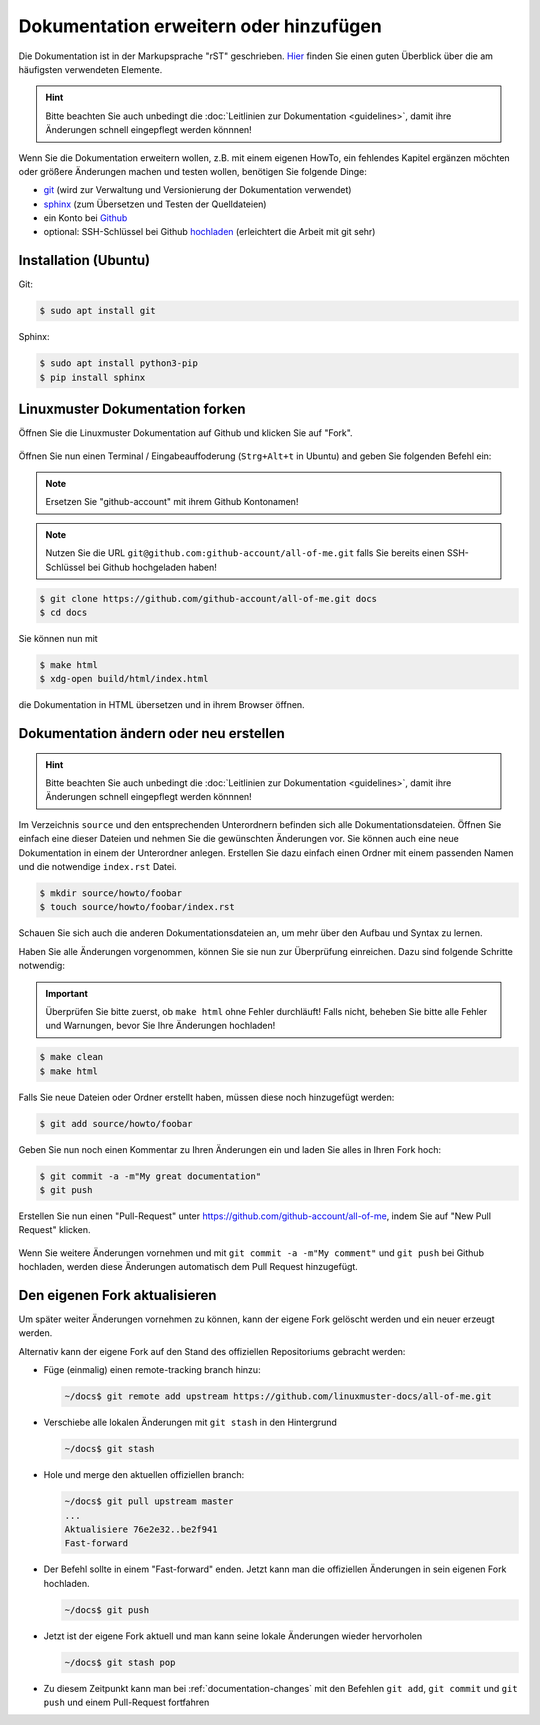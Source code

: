 Dokumentation erweitern oder hinzufügen
=======================================

Die Dokumentation ist in der Markupsprache "rST" geschrieben. `Hier <http://docutils.sourceforge.net/docs/user/rst/quickref.html>`_ finden Sie einen guten Überblick über die am häufigsten verwendeten Elemente.

.. hint::
   Bitte beachten Sie auch unbedingt die :doc:`Leitlinien zur Dokumentation <guidelines>`, damit ihre Änderungen schnell eingepflegt werden könnnen!

Wenn Sie die Dokumentation erweitern wollen, z.B. mit einem eigenen HowTo, ein fehlendes Kapitel ergänzen möchten oder größere Änderungen machen und testen wollen, benötigen Sie folgende Dinge:

- `git <https://git-scm.com/>`_ (wird zur Verwaltung und Versionierung der Dokumentation verwendet)
- `sphinx <http://www.sphinx-doc.org>`_ (zum Übersetzen und Testen der Quelldateien)
- ein Konto bei `Github <https://github.com/join>`_
- optional: SSH-Schlüssel bei Github `hochladen <https://help.github.com/articles/generating-an-ssh-key/>`_ (erleichtert die Arbeit mit git sehr)

Installation (Ubuntu)
---------------------

Git:

.. code-block:: console

   $ sudo apt install git

Sphinx:

.. code-block:: console

   $ sudo apt install python3-pip
   $ pip install sphinx


Linuxmuster Dokumentation forken
--------------------------------

Öffnen Sie die Linuxmuster Dokumentation auf Github und klicken Sie auf "Fork".

.. figure:: media/fork.png
   :align: center
   :alt: Fork on Github

Öffnen Sie nun einen Terminal / Eingabeauffoderung (``Strg+Alt+t`` in Ubuntu) and geben Sie folgenden Befehl ein:

.. note::
   Ersetzen Sie "github-account" mit ihrem Github Kontonamen!

.. note::
   Nutzen Sie die URL ``git@github.com:github-account/all-of-me.git`` falls Sie bereits einen SSH-Schlüssel bei Github hochgeladen haben!

.. code-block:: console

   $ git clone https://github.com/github-account/all-of-me.git docs
   $ cd docs

Sie können nun mit

.. code-block:: console

   $ make html
   $ xdg-open build/html/index.html

die Dokumentation in HTML übersetzen und in ihrem Browser öffnen.

.. _documentation-changes:

Dokumentation ändern oder neu erstellen
---------------------------------------

.. hint::
   Bitte beachten Sie auch unbedingt die :doc:`Leitlinien zur Dokumentation <guidelines>`, damit ihre Änderungen schnell eingepflegt werden könnnen!

Im Verzeichnis ``source`` und den entsprechenden Unterordnern befinden sich alle Dokumentationsdateien. Öffnen Sie einfach eine dieser Dateien und nehmen Sie die gewünschten Änderungen vor. Sie können auch eine neue Dokumentation in einem der Unterordner anlegen. Erstellen Sie dazu einfach einen Ordner mit einem passenden Namen und die notwendige ``index.rst`` Datei.

.. code-block:: console

   $ mkdir source/howto/foobar
   $ touch source/howto/foobar/index.rst

Schauen Sie sich auch die anderen Dokumentationsdateien an, um mehr über den Aufbau und Syntax zu lernen.

Haben Sie alle Änderungen vorgenommen, können Sie sie nun zur Überprüfung einreichen. Dazu sind folgende Schritte notwendig:

.. important::
   Überprüfen Sie bitte zuerst, ob ``make html`` ohne Fehler durchläuft! Falls nicht, beheben Sie bitte alle Fehler und Warnungen, bevor Sie Ihre Änderungen hochladen!

.. code-block:: console

   $ make clean
   $ make html

Falls Sie neue Dateien oder Ordner erstellt haben, müssen diese noch hinzugefügt werden:

.. code-block:: console

   $ git add source/howto/foobar

Geben Sie nun noch einen Kommentar zu Ihren Änderungen ein und laden Sie alles in Ihren Fork hoch:

.. code-block:: console

   $ git commit -a -m"My great documentation"
   $ git push

Erstellen Sie nun einen "Pull-Request" unter `<https://github.com/github-account/all-of-me>`_, indem Sie auf "New Pull Request" klicken.

.. figure:: media/pr.png
   :align: center
   :alt: PR on Github

Wenn Sie weitere Änderungen vornehmen und mit ``git commit -a -m"My comment"`` und ``git push`` bei Github hochladen, werden diese Änderungen automatisch dem Pull Request hinzugefügt.

Den eigenen Fork aktualisieren
------------------------------

Um später weiter Änderungen vornehmen zu können, kann der eigene Fork
gelöscht werden und ein neuer erzeugt werden.

Alternativ kann der eigene Fork auf den Stand des offiziellen Repositoriums gebracht werden:

* Füge (einmalig) einen remote-tracking branch hinzu:

  .. code:: bash

     ~/docs$ git remote add upstream https://github.com/linuxmuster-docs/all-of-me.git

* Verschiebe alle lokalen Änderungen mit ``git stash`` in den Hintergrund

  .. code:: bash

     ~/docs$ git stash

* Hole und merge den aktuellen offiziellen branch:

  .. code:: bash

     ~/docs$ git pull upstream master
     ...
     Aktualisiere 76e2e32..be2f941
     Fast-forward

* Der Befehl sollte in einem "Fast-forward" enden. Jetzt kann man 
  die offiziellen Änderungen in sein eigenen Fork hochladen.

  .. code:: bash

     ~/docs$ git push

* Jetzt ist der eigene Fork aktuell und man kann seine lokale Änderungen wieder hervorholen

  .. code:: bash

     ~/docs$ git stash pop
* Zu diesem Zeitpunkt kann man bei :ref:`documentation-changes` mit den Befehlen ``git add``, 
  ``git commit`` und ``git push`` und einem Pull-Request fortfahren



